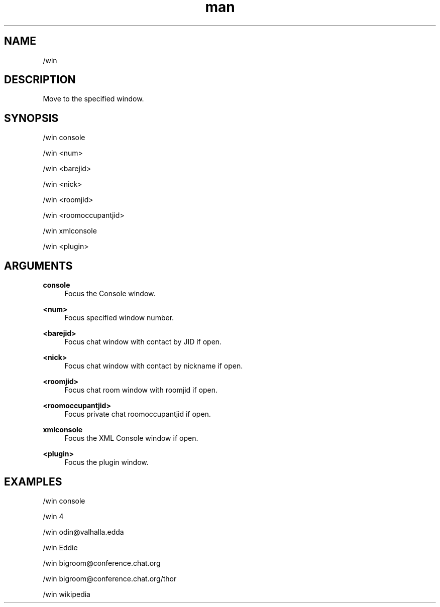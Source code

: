 .TH man 1 "2021-07-14" "0.10.0" "Profanity XMPP client"

.SH NAME
/win

.SH DESCRIPTION
Move to the specified window.

.SH SYNOPSIS
/win console

.LP
/win <num>

.LP
/win <barejid>

.LP
/win <nick>

.LP
/win <roomjid>

.LP
/win <roomoccupantjid>

.LP
/win xmlconsole

.LP
/win <plugin>

.LP

.SH ARGUMENTS
.PP
\fBconsole\fR
.RS 4
Focus the Console window.
.RE
.PP
\fB<num>\fR
.RS 4
Focus specified window number.
.RE
.PP
\fB<barejid>\fR
.RS 4
Focus chat window with contact by JID if open.
.RE
.PP
\fB<nick>\fR
.RS 4
Focus chat window with contact by nickname if open.
.RE
.PP
\fB<roomjid>\fR
.RS 4
Focus chat room window with roomjid if open.
.RE
.PP
\fB<roomoccupantjid>\fR
.RS 4
Focus private chat roomoccupantjid if open.
.RE
.PP
\fBxmlconsole\fR
.RS 4
Focus the XML Console window if open.
.RE
.PP
\fB<plugin>\fR
.RS 4
Focus the plugin window.
.RE

.SH EXAMPLES
/win console

.LP
/win 4

.LP
/win odin@valhalla.edda

.LP
/win Eddie

.LP
/win bigroom@conference.chat.org

.LP
/win bigroom@conference.chat.org/thor

.LP
/win wikipedia

.LP
